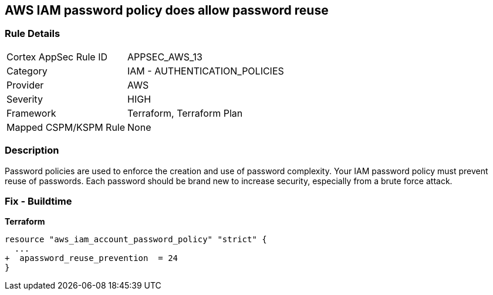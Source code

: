 == AWS IAM password policy does allow password reuse


=== Rule Details

[cols="1,2"]
|===
|Cortex AppSec Rule ID |APPSEC_AWS_13
|Category |IAM - AUTHENTICATION_POLICIES
|Provider |AWS
|Severity |HIGH
|Framework |Terraform, Terraform Plan
|Mapped CSPM/KSPM Rule |None
|===


=== Description 


Password policies are used to enforce the creation and use of password complexity.
Your IAM password policy must prevent reuse of passwords.
Each password should be brand new to increase security, especially from a brute force attack.

////
=== Fix - Runtime


* AWS Console* 


To change the password policy in the AWS Console you will need appropriate permissions to View Identity Access Management Account Settings.
To manually set the password policy with a minimum length, follow these steps:

. Log in to the AWS Management Console as an * IAM user* at https://console.aws.amazon.com/iam/.

. Navigate to * IAM Services*.

. On the Left Pane click * Account Settings*.

. Select * Prevent password reuse*.

. For * Number of passwords to remember" enter * 24*.

. Click * Apply password policy*.


* CLI Command* 


To change the password policy, use the following command:
[,bash]
----
aws iam update-account-password-policy --password-reuse-prevention 24
----
////

=== Fix - Buildtime


*Terraform* 




[source,go]
----
resource "aws_iam_account_password_policy" "strict" {
  ...
+  apassword_reuse_prevention  = 24
}
----
